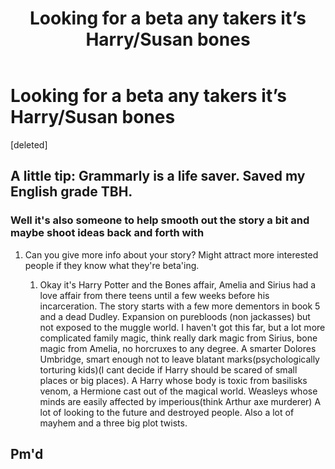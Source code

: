 #+TITLE: Looking for a beta any takers it’s Harry/Susan bones

* Looking for a beta any takers it’s Harry/Susan bones
:PROPERTIES:
:Score: 3
:DateUnix: 1566961691.0
:DateShort: 2019-Aug-28
:FlairText: Request
:END:
[deleted]


** A little tip: Grammarly is a life saver. Saved my English grade TBH.
:PROPERTIES:
:Author: harryredditalt
:Score: 4
:DateUnix: 1566962421.0
:DateShort: 2019-Aug-28
:END:

*** Well it's also someone to help smooth out the story a bit and maybe shoot ideas back and forth with
:PROPERTIES:
:Author: thenewfrontiersman88
:Score: 1
:DateUnix: 1566962482.0
:DateShort: 2019-Aug-28
:END:

**** Can you give more info about your story? Might attract more interested people if they know what they're beta'ing.
:PROPERTIES:
:Author: harryredditalt
:Score: 3
:DateUnix: 1566962578.0
:DateShort: 2019-Aug-28
:END:

***** Okay it's Harry Potter and the Bones affair, Amelia and Sirius had a love affair from there teens until a few weeks before his incarceration. The story starts with a few more dementors in book 5 and a dead Dudley. Expansion on purebloods (non jackasses) but not exposed to the muggle world. I haven't got this far, but a lot more complicated family magic, think really dark magic from Sirius, bone magic from Amelia, no horcruxes to any degree. A smarter Dolores Umbridge, smart enough not to leave blatant marks(psychologically torturing kids)(I cant decide if Harry should be scared of small places or big places). A Harry whose body is toxic from basilisks venom, a Hermione cast out of the magical world. Weasleys whose minds are easily affected by imperious(think Arthur axe murderer) A lot of looking to the future and destroyed people. Also a lot of mayhem and a three big plot twists.
:PROPERTIES:
:Author: thenewfrontiersman88
:Score: 1
:DateUnix: 1566963196.0
:DateShort: 2019-Aug-28
:END:


** Pm'd
:PROPERTIES:
:Author: Aiyania
:Score: 1
:DateUnix: 1566981421.0
:DateShort: 2019-Aug-28
:END:
